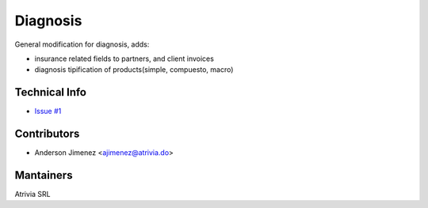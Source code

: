 =========
Diagnosis
=========

General modification for diagnosis, adds:

- insurance related fields to partners, and client invoices
- diagnosis tipification of products(simple, compuesto, macro)

Technical Info
--------------

- `Issue #1  <https://github.com/atrivia/diagnosis/issues/1>`_

Contributors
------------

- Anderson Jimenez <ajimenez@atrivia.do>

Mantainers
----------

Atrivia SRL

